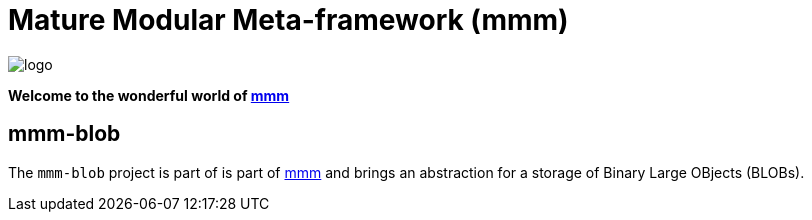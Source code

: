 = Mature Modular Meta-framework (mmm)

image:https://raw.github.com/m-m-m/mmm/master/src/site/resources/images/logo.png[logo]

*Welcome to the wonderful world of http://m-m-m.sourceforge.net/index.html[mmm]*

== mmm-blob

The `mmm-blob` project is part of is part of link:../../..#mmm[mmm] and brings an abstraction for a storage of Binary Large OBjects (BLOBs).
